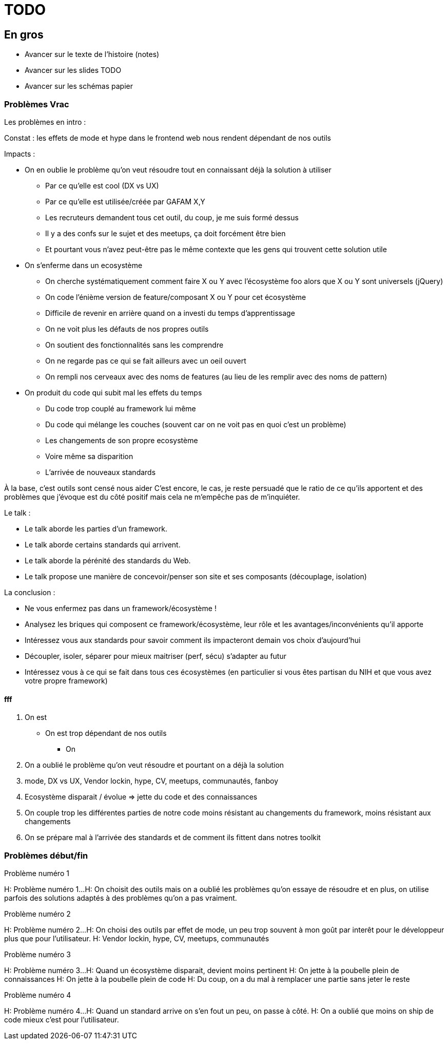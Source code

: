 = TODO

== En gros

* Avancer sur le texte de l'histoire (notes)
* Avancer sur les slides TODO
* Avancer sur les schémas papier

=== Problèmes Vrac

Les problèmes en intro :

//Constat : il y a bcp trop d'effet de mode et de hype dans le frontend web
//Constat : les effets de mode et hype dans le frontend web nous pousse à faire des choix pas forcément rationels
Constat : les effets de mode et hype dans le frontend web nous rendent dépendant de nos outils

Impacts :

// ~Voiture
* On en oublie le problème qu'on veut résoudre tout en connaissant déjà la solution à utiliser
** Par ce qu'elle est cool (DX vs UX)
** Par ce qu'elle est utilisée/créée par GAFAM X,Y
** Les recruteurs demandent tous cet outil, du coup, je me suis formé dessus
** Il y a des confs sur le sujet et des meetups, ça doit forcément être bien
** Et pourtant vous n'avez peut-être pas le même contexte que les gens qui trouvent cette solution utile

// Conférence Apple
* On s'enferme dans un ecosystème
** On cherche systématiquement comment faire X ou Y avec l'écosystème foo alors que X ou Y sont universels (jQuery)
** On code l'énième version de feature/composant X ou Y pour cet écosystème
** Difficile de revenir en arrière quand on a investi du temps d'apprentissage
** On ne voit plus les défauts de nos propres outils
** On soutient des fonctionnalités sans les comprendre
** On ne regarde pas ce qui se fait ailleurs avec un oeil ouvert
** On rempli nos cerveaux avec des noms de features (au lieu de les remplir avec des noms de pattern)

// La télé
* On produit du code qui subit mal les effets du temps
** Du code trop couplé au framework lui même
** Du code qui mélange les couches (souvent car on ne voit pas en quoi c'est un problème)
** Les changements de son propre ecosystème
** Voire même sa disparition
** L'arrivée de nouveaux standards

// Attention à ne pas être trop négatif
À la base, c'est outils sont censé nous aider
C'est encore, le cas, je reste persuadé que le ratio de ce qu'ils apportent et des problèmes que j'évoque est du côté positif mais cela ne m'empêche pas de m'inquiéter.

///////////
///////////

Le talk :

* Le talk aborde les parties d'un framework.
* Le talk aborde certains standards qui arrivent.
* Le talk aborde la pérénité des standards du Web.
* Le talk propose une manière de concevoir/penser son site et ses composants (découplage, isolation)

La conclusion :

* Ne vous enfermez pas dans un framework/écosystème !
* Analysez les briques qui composent ce framework/écosystème, leur rôle et les avantages/inconvénients qu'il apporte
* Intéressez vous aux standards pour savoir comment ils impacteront demain vos choix d'aujourd'hui
* Découpler, isoler, séparer pour mieux maitriser (perf, sécu) s'adapter au futur
* Intéressez vous à ce qui se fait dans tous ces écosystèmes (en particulier si vous êtes partisan du NIH et que vous avez votre propre framework)

==== fff

1. On est

* On est trop dépendant de nos outils
** On

1. On a oublié le problème qu'on veut résoudre et pourtant on a déjà la solution
2. mode, DX vs UX, Vendor lockin, hype, CV, meetups, communautés, fanboy
3. Ecosystème disparait / évolue => jette du code et des connaissances
4. On couple trop les différentes parties de notre code moins résistant au changements du framework, moins résistant aux changements
4. On se prépare mal à l'arrivée des standards et de comment ils fittent dans notres toolkit

=== Problèmes début/fin


[slide=todo]
Problème numéro 1

H: Problème numéro 1...
H: On choisit des outils mais on a oublié les problèmes qu'on essaye de résoudre
et en plus, on utilise parfois des solutions adaptés à des problèmes qu'on a pas vraiment.
// Analogie de la voiture
// À force d'utiliser nos voitures, on en oublie qu'à la base on avait un problème, on veut se déplacer
// en oubliant se problème, on en vient à utiliser tout le temps la même solution sans se soucier des paramètres de départ
// et on finit par aller acheter du pain à 500m en polluant la planète.
// Aaahhh

[slide=todo]
Problème numéro 2

H: Problème numéro 2...
H: On choisi des outils par effet de mode, un peu trop souvent à mon goût par interêt pour le développeur plus que pour l'utilisateur.
H: Vendor lockin, hype, CV, meetups, communautés
// Isolation en silo
// Analogie de la voiture
// Analogie conférences Apple

[slide=todo]
Problème numéro 3

H: Problème numéro 3...
H: Quand un écosystème disparait, devient moins pertinent
H: On jette à la poubelle plein de connaissances
H: On jette à la poubelle plein de code
H: Du coup, on a du mal à remplacer une partie sans jeter le reste
// On s'est laissé aller à produire du code qui rentre dans les clous de nos outils plutôt que d'exiger de nos outils qu'ils proposent des branchements pour s'adapter à notre code.
// On a trop couplé notre code métier au outils qu'on utilise
// Analogie de la TV

[slide=todo]
Problème numéro 4

H: Problème numéro 4...
H: Quand un standard arrive on s'en fout un peu, on passe à côté.
H: On a oublié que moins on ship de code mieux c'est pour l'utilisateur.
// Sizzle, ajax, promise (voir tweet)
// Analogie de la voiture
